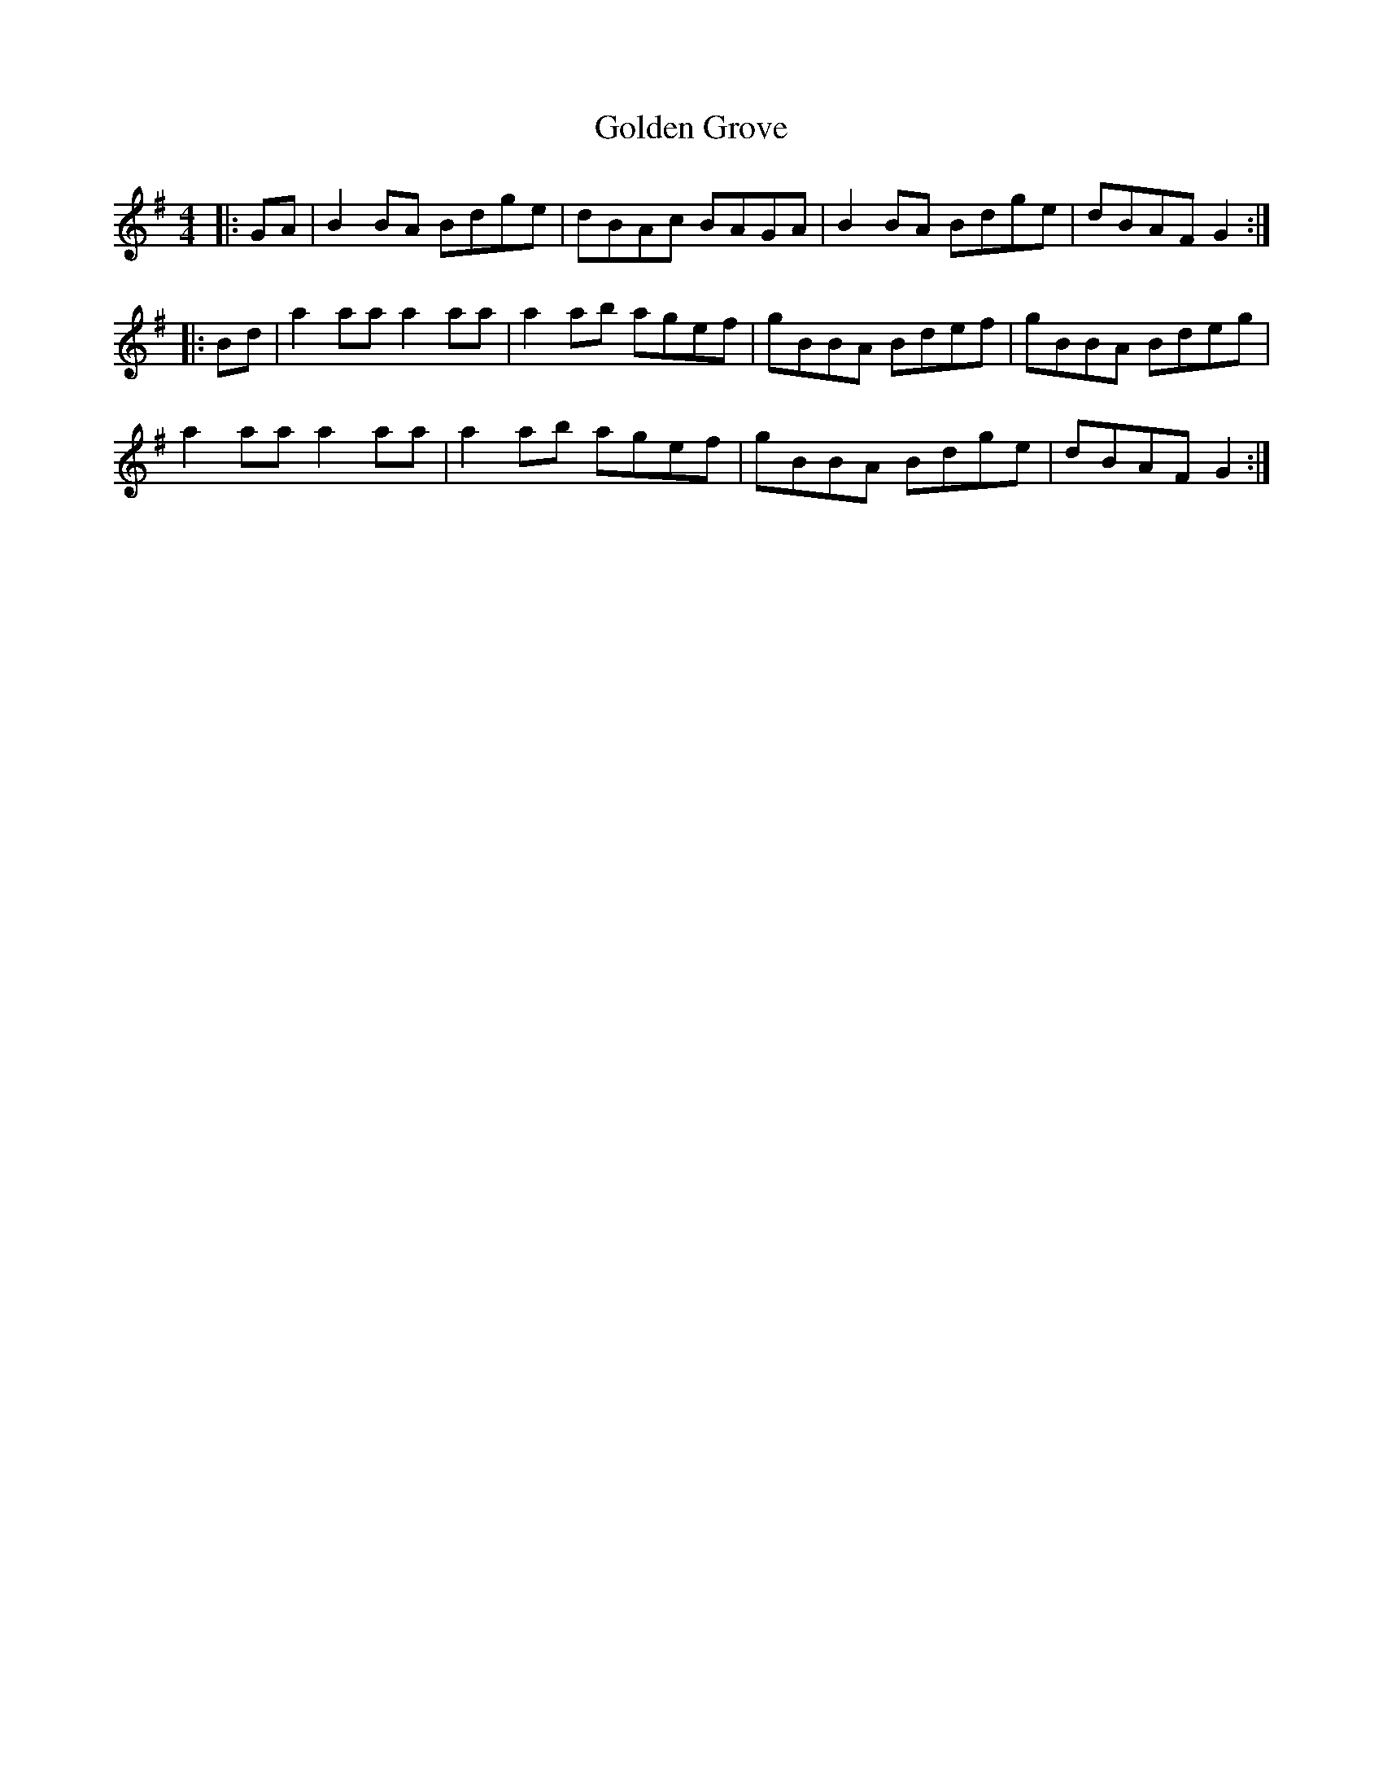 X: 15701
T: Golden Grove
R: reel
M: 4/4
K: Gmajor
|:GA|B2BA Bdge|dBAc BAGA|B2BA Bdge|dBAF G2:|
|:Bd|a2aa a2aa|a2ab agef|gBBA Bdef|gBBA Bdeg|
a2aa a2aa|a2ab agef|gBBA Bdge|dBAF G2:|

